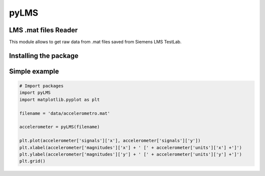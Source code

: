 pyLMS
=======

LMS .mat files Reader
---------------------

This module  allows to get raw data from .mat files saved from Siemens LMS TestLab.

Installing the package
----------------------

.. code-block:: console
	$ pip install pyLMS


Simple example
--------------
.. code-block:: python

	# Import packages
	import pyLMS
	import matplotlib.pyplot as plt

	filename = 'data/accelerometro.mat'

	accelerometer = pyLMS(filename)

	plt.plot(accelerometer['signals']['x'], accelerometer['signals']['y'])
	plt.xlabel(accelerometer['magnitudes']['x'] + ' [' + accelerometer['units']['x'] +']')
	plt.ylabel(accelerometer['magnitudes']['y'] + ' [' + accelerometer['units']['y'] +']')
	plt.grid()
